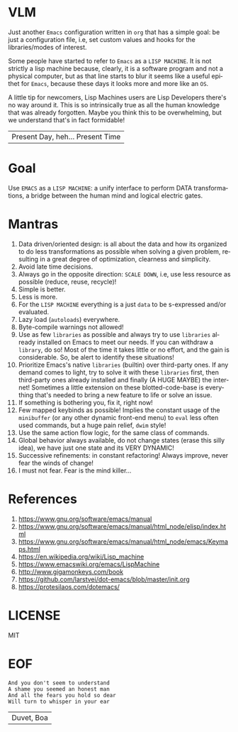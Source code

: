 #+AUTHOR: lambdart
#+EMAIL: lambdart@protonmail.com
#+KEYWORDS: virtual lisp machine, vlm, readme
#+LANGUAGE: en
#+STARTUP: overview
#+PROPERTY: header-args :comments yes :results silent

* VLM

  Just another =Emacs= configuration written in =org= that
  has a simple goal: be just a configuration file, i.e,
  set custom values and hooks for the libraries/modes
  of interest.

  Some people have started to refer to =Emacs= as a
  =LISP MACHINE=. It is not strictly a lisp machine
  because, clearly, it is a software program and not a physical
  computer, but as that line starts to blur it seems like a useful
  epithet for =Emacs=, because these days it looks more and more like
  an =OS=.

  A little tip for newcomers, Lisp Machines users are Lisp Developers there's
  no way around it. This is so intrinsically true as all the human knowledge
  that was already forgotten. Maybe you think this to be overwhelming, but
  we understand that's in fact formidable!

  | Present Day, heh... Present Time |

* Goal

  Use =EMACS= as a =LISP MACHINE=: a unify interface to
  perform DATA transformations, a bridge between the human mind
  and logical electric gates.

* Mantras

  0. Data driven/oriented design: is all about the data and how its
     organized to do less transformations as possible when solving
     a given problem, resulting in a great degree of optimization,
     clearness and simplicity.
  1. Avoid late time decisions.
  2. Always go in the opposite direction: =SCALE DOWN=, i.e, use less
     resource as possible (reduce, reuse, recycle)!
  3. Simple is better.
  4. Less is more.
  5. For the =LISP MACHINE= everything is a just =data=
     to be s-expressed and/or evaluated.
  6. Lazy load (=autoloads=) everywhere.
  7. Byte-compile warnings not allowed!
  8. Use as few =libraries= as possible and always try
     to use =libraries= already installed on Emacs to meet our
     needs. If you can withdraw a =library=, do so!
     Most of the time it takes little or no effort, and the gain
     is considerable. So, be alert to identify these situations!
  9. Prioritize Emacs's native =libraries= (builtin) over third-party
     ones. If any demand comes to light, try to solve it with these
     =libraries= first, then third-party ones already
     installed and finally (A HUGE MAYBE) the internet!
     Sometimes a little extension on these blotted-code-base
     is everything that's needed to bring a new feature to life or
     solve an issue.
  10. If something is bothering you, fix it, right now!
  11. Few mapped keybinds as possible! Implies the constant
      usage of the =minibuffer= (or any other dynamic front-end menu)
      to =eval= less often used commands, but a huge pain relief,
      =dwim= style!
  12. Use the same action flow logic, for the same class of commands.
  13. Global behavior always available, do not change states (erase
      this silly idea), we have just one state and its VERY DYNAMIC!
  14. Successive refinements: in constant refactoring!
      Always improve, never fear the winds of change!
  15. I must not fear. Fear is the mind killer...

* References

  0. https://www.gnu.org/software/emacs/manual
  1. https://www.gnu.org/software/emacs/manual/html_node/elisp/index.html
  2. https://www.gnu.org/software/emacs/manual/html_node/emacs/Keymaps.html
  3. https://en.wikipedia.org/wiki/Lisp_machine
  4. https://www.emacswiki.org/emacs/LispMachine
  5. http://www.gigamonkeys.com/book
  6. https://github.com/larstvei/dot-emacs/blob/master/init.org
  7. https://protesilaos.com/dotemacs/

* LICENSE

  MIT

* EOF

  #+BEGIN_SRC
  And you don't seem to understand
  A shame you seemed an honest man
  And all the fears you hold so dear
  Will turn to whisper in your ear
  #+END_SRC
  | Duvet, Boa |
